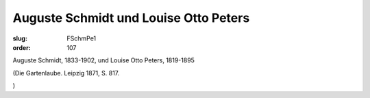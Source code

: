 Auguste Schmidt und Louise Otto Peters
======================================

:slug: FSchmPe1
:order: 107

Auguste Schmidt, 1833-1902, und Louise Otto Peters, 1819-1895

.. class:: source

  (Die Gartenlaube. Leipzig 1871, S. 817.

.. class:: source

  )
